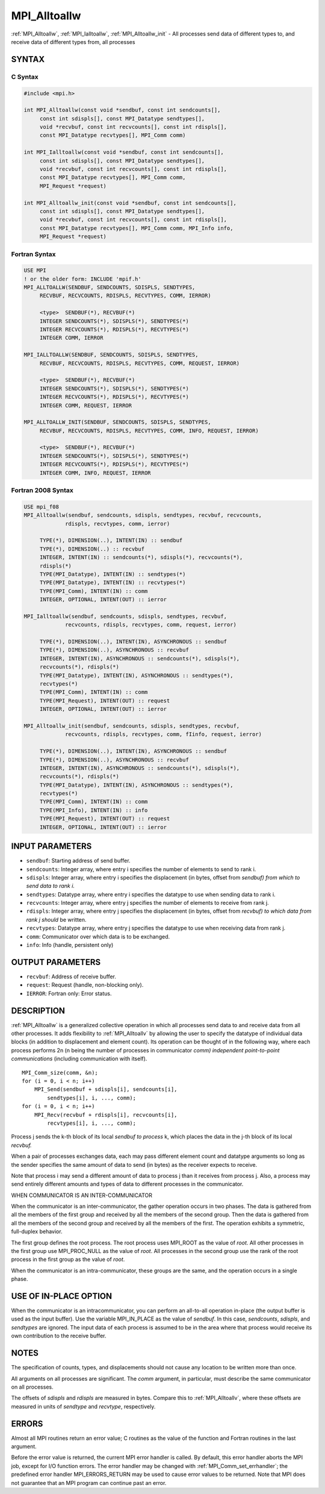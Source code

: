.. _mpi_alltoallw:


MPI_Alltoallw
=============

.. include_body

:ref:`MPI_Alltoallw`, :ref:`MPI_Ialltoallw`, :ref:`MPI_Alltoallw_init` - All processes
send data of different types to, and receive data of different types
from, all processes


SYNTAX
------


C Syntax
^^^^^^^^

.. code-block:: c

   #include <mpi.h>

   int MPI_Alltoallw(const void *sendbuf, const int sendcounts[],
   	const int sdispls[], const MPI_Datatype sendtypes[],
   	void *recvbuf, const int recvcounts[], const int rdispls[],
   	const MPI_Datatype recvtypes[], MPI_Comm comm)

   int MPI_Ialltoallw(const void *sendbuf, const int sendcounts[],
   	const int sdispls[], const MPI_Datatype sendtypes[],
   	void *recvbuf, const int recvcounts[], const int rdispls[],
   	const MPI_Datatype recvtypes[], MPI_Comm comm,
   	MPI_Request *request)

   int MPI_Alltoallw_init(const void *sendbuf, const int sendcounts[],
   	const int sdispls[], const MPI_Datatype sendtypes[],
   	void *recvbuf, const int recvcounts[], const int rdispls[],
   	const MPI_Datatype recvtypes[], MPI_Comm comm, MPI_Info info,
   	MPI_Request *request)


Fortran Syntax
^^^^^^^^^^^^^^

.. code-block:: fortran

   USE MPI
   ! or the older form: INCLUDE 'mpif.h'
   MPI_ALLTOALLW(SENDBUF, SENDCOUNTS, SDISPLS, SENDTYPES,
   	RECVBUF, RECVCOUNTS, RDISPLS, RECVTYPES, COMM, IERROR)

   	<type>	SENDBUF(*), RECVBUF(*)
   	INTEGER	SENDCOUNTS(*), SDISPLS(*), SENDTYPES(*)
   	INTEGER	RECVCOUNTS(*), RDISPLS(*), RECVTYPES(*)
   	INTEGER	COMM, IERROR

   MPI_IALLTOALLW(SENDBUF, SENDCOUNTS, SDISPLS, SENDTYPES,
   	RECVBUF, RECVCOUNTS, RDISPLS, RECVTYPES, COMM, REQUEST, IERROR)

   	<type>	SENDBUF(*), RECVBUF(*)
   	INTEGER	SENDCOUNTS(*), SDISPLS(*), SENDTYPES(*)
   	INTEGER	RECVCOUNTS(*), RDISPLS(*), RECVTYPES(*)
   	INTEGER	COMM, REQUEST, IERROR

   MPI_ALLTOALLW_INIT(SENDBUF, SENDCOUNTS, SDISPLS, SENDTYPES,
   	RECVBUF, RECVCOUNTS, RDISPLS, RECVTYPES, COMM, INFO, REQUEST, IERROR)

   	<type>	SENDBUF(*), RECVBUF(*)
   	INTEGER	SENDCOUNTS(*), SDISPLS(*), SENDTYPES(*)
   	INTEGER	RECVCOUNTS(*), RDISPLS(*), RECVTYPES(*)
   	INTEGER	COMM, INFO, REQUEST, IERROR


Fortran 2008 Syntax
^^^^^^^^^^^^^^^^^^^

.. code-block:: fortran

   USE mpi_f08
   MPI_Alltoallw(sendbuf, sendcounts, sdispls, sendtypes, recvbuf, recvcounts,
   		rdispls, recvtypes, comm, ierror)

   	TYPE(*), DIMENSION(..), INTENT(IN) :: sendbuf
   	TYPE(*), DIMENSION(..) :: recvbuf
   	INTEGER, INTENT(IN) :: sendcounts(*), sdispls(*), recvcounts(*),
   	rdispls(*)
   	TYPE(MPI_Datatype), INTENT(IN) :: sendtypes(*)
   	TYPE(MPI_Datatype), INTENT(IN) :: recvtypes(*)
   	TYPE(MPI_Comm), INTENT(IN) :: comm
   	INTEGER, OPTIONAL, INTENT(OUT) :: ierror

   MPI_Ialltoallw(sendbuf, sendcounts, sdispls, sendtypes, recvbuf,
   		recvcounts, rdispls, recvtypes, comm, request, ierror)

   	TYPE(*), DIMENSION(..), INTENT(IN), ASYNCHRONOUS :: sendbuf
   	TYPE(*), DIMENSION(..), ASYNCHRONOUS :: recvbuf
   	INTEGER, INTENT(IN), ASYNCHRONOUS :: sendcounts(*), sdispls(*),
   	recvcounts(*), rdispls(*)
   	TYPE(MPI_Datatype), INTENT(IN), ASYNCHRONOUS :: sendtypes(*),
   	recvtypes(*)
   	TYPE(MPI_Comm), INTENT(IN) :: comm
   	TYPE(MPI_Request), INTENT(OUT) :: request
   	INTEGER, OPTIONAL, INTENT(OUT) :: ierror

   MPI_Alltoallw_init(sendbuf, sendcounts, sdispls, sendtypes, recvbuf,
   		recvcounts, rdispls, recvtypes, comm, fIinfo, request, ierror)

   	TYPE(*), DIMENSION(..), INTENT(IN), ASYNCHRONOUS :: sendbuf
   	TYPE(*), DIMENSION(..), ASYNCHRONOUS :: recvbuf
   	INTEGER, INTENT(IN), ASYNCHRONOUS :: sendcounts(*), sdispls(*),
   	recvcounts(*), rdispls(*)
   	TYPE(MPI_Datatype), INTENT(IN), ASYNCHRONOUS :: sendtypes(*),
   	recvtypes(*)
   	TYPE(MPI_Comm), INTENT(IN) :: comm
   	TYPE(MPI_Info), INTENT(IN) :: info
   	TYPE(MPI_Request), INTENT(OUT) :: request
   	INTEGER, OPTIONAL, INTENT(OUT) :: ierror


INPUT PARAMETERS
----------------
* ``sendbuf``: Starting address of send buffer.
* ``sendcounts``: Integer array, where entry i specifies the number of elements to send to rank i.
* ``sdispls``: Integer array, where entry i specifies the displacement (in bytes, offset from *sendbuf) from which to send data to rank i.*
* ``sendtypes``: Datatype array, where entry i specifies the datatype to use when sending data to rank i.
* ``recvcounts``: Integer array, where entry j specifies the number of elements to receive from rank j.
* ``rdispls``: Integer array, where entry j specifies the displacement (in bytes, offset from *recvbuf) to which data from rank j should* be written.
* ``recvtypes``: Datatype array, where entry j specifies the datatype to use when receiving data from rank j.
* ``comm``: Communicator over which data is to be exchanged.
* ``info``: Info (handle, persistent only)

OUTPUT PARAMETERS
-----------------
* ``recvbuf``: Address of receive buffer.
* ``request``: Request (handle, non-blocking only).
* ``IERROR``: Fortran only: Error status.

DESCRIPTION
-----------

:ref:`MPI_Alltoallw` is a generalized collective operation in which all
processes send data to and receive data from all other processes. It
adds flexibility to :ref:`MPI_Alltoallv` by allowing the user to specify the
datatype of individual data blocks (in addition to displacement and
element count). Its operation can be thought of in the following way,
where each process performs 2n (n being the number of processes in
communicator *comm) independent point-to-point communications*
(including communication with itself).

::

   	MPI_Comm_size(comm, &n);
   	for (i = 0, i < n; i++)
   	    MPI_Send(sendbuf + sdispls[i], sendcounts[i],
   	        sendtypes[i], i, ..., comm);
   	for (i = 0, i < n; i++)
   	    MPI_Recv(recvbuf + rdispls[i], recvcounts[i],
   	        recvtypes[i], i, ..., comm);

Process j sends the k-th block of its local *sendbuf to process* k,
which places the data in the j-th block of its local *recvbuf.*

When a pair of processes exchanges data, each may pass different element
count and datatype arguments so long as the sender specifies the same
amount of data to send (in bytes) as the receiver expects to receive.

Note that process i may send a different amount of data to process j
than it receives from process j. Also, a process may send entirely
different amounts and types of data to different processes in the
communicator.

WHEN COMMUNICATOR IS AN INTER-COMMUNICATOR

When the communicator is an inter-communicator, the gather operation
occurs in two phases. The data is gathered from all the members of the
first group and received by all the members of the second group. Then
the data is gathered from all the members of the second group and
received by all the members of the first. The operation exhibits a
symmetric, full-duplex behavior.

The first group defines the root process. The root process uses MPI_ROOT
as the value of *root*. All other processes in the first group use
MPI_PROC_NULL as the value of *root*. All processes in the second group
use the rank of the root process in the first group as the value of
*root*.

When the communicator is an intra-communicator, these groups are the
same, and the operation occurs in a single phase.


USE OF IN-PLACE OPTION
----------------------

When the communicator is an intracommunicator, you can perform an
all-to-all operation in-place (the output buffer is used as the input
buffer). Use the variable MPI_IN_PLACE as the value of *sendbuf*. In
this case, *sendcounts*, *sdispls*, and *sendtypes* are ignored. The
input data of each process is assumed to be in the area where that
process would receive its own contribution to the receive buffer.


NOTES
-----

The specification of counts, types, and displacements should not cause
any location to be written more than once.

All arguments on all processes are significant. The *comm* argument, in
particular, must describe the same communicator on all processes.

The offsets of *sdispls* and *rdispls* are measured in bytes. Compare
this to :ref:`MPI_Alltoallv`, where these offsets are measured in units of
*sendtype* and *recvtype*, respectively.


ERRORS
------

Almost all MPI routines return an error value; C routines as the value
of the function and Fortran routines in the last argument.

Before the error value is returned, the current MPI error handler is
called. By default, this error handler aborts the MPI job, except for
I/O function errors. The error handler may be changed with
:ref:`MPI_Comm_set_errhandler`; the predefined error handler MPI_ERRORS_RETURN
may be used to cause error values to be returned. Note that MPI does not
guarantee that an MPI program can continue past an error.


.. seealso::
   ::

   MPI_Alltoall
      MPI_Alltoallv

